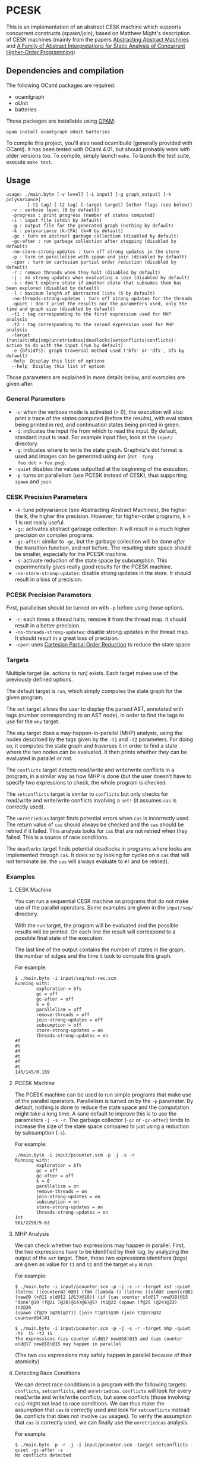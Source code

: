 * PCESK
This is an implementation of an abstract CESK machine which supports
concurrent constructs (spawn/join), based on Matthew Might's
description of CESK machines (mainly from the papers [[http://matt.might.net/papers/vanhorn2010abstract.pdf][Abstracting
Abstract Machines]] and [[http://matt.might.net/papers/might2011pceks.pdf][A Family of Abstract Interpretations for Static
Analysis of Concurrent Higher-Order Programming]])
** Dependencies and compilation
The following OCaml packages are required:
  - ocamlgraph
  - oUnit
  - batteries

Those packages are installable using [[http://opam.ocamlpro.com/][OPAM]]:
#+BEGIN_SRC shell
opam install ocamlgraph oUnit batteries
#+END_SRC

To compile this project, you'll also need ocamlbuild (generally
provided with OCaml). It has been tested with OCaml 4.01, but should
probably work with older versions too. To compile, simply launch
=make=. To launch the test suite, execute =make test=.
** Usage
#+BEGIN_SRC shell
usage: ./main.byte [-v level] [-i input] [-g graph_output] [-k polyvariance]
        [-t1 tag] [-t2 tag] [-target target] [other flags (see below)]
  -v : verbose level (0 by default)
  -progress : print progress (number of states computed)
  -i : input file (stdin by default)
  -g : output file for the generated graph (nothing by default)
  -k : polyvariance (k-CFA) (k=0 by default)
  -gc : turn on abstract garbage collection (disabled by default)
  -gc-after : run garbage collection after stepping (disabled by default)
  -no-store-strong-updates : turn off strong updates in the store
  -p : turn on parallelism with spawn and join (disabled by default)
  -cpor : turn on cartesian partial order reduction (disabled by default)
  -r : remove threads when they halt (disabled by default)
  -j : do strong updates when evaluating a join (disabled by default)
  -s : don't explore state if another state that subsumes them has been explored (disabled by default)
  -l : maximum length of abstracted lists (5 by default)
  -no-threads-strong-updates : turn off strong updates for the threads
  -quiet : don't print the results nor the parameters used, only the time and graph size (disabled by default)
  -t1 : tag corresponding to the first expression used for MHP analysis
  -t2 : tag corresponding to the second expression used for MHP analysis
  -target {run|ast|mhp|cmp|unretriedcas|deadlocks|setconflicts|conflicts}: action to do with the input (run by default)
  -e {bfs|dfs}: graph traversal method used ('bfs' or 'dfs', bfs by default)
  -help  Display this list of options
  --help  Display this list of option
#+END_SRC

Those parameters are explained in more details below, and examples
are given after.

*** General Parameters
  - =-v=: when the verbose mode is activated (> 0), the execution will
    also print a trace of the states computed (before the results),
    with eval states being printed in red, and continuation states
    being printed in green.
  - =-i=: indicates the input file from which to read the input. By
    default, standard input is read. For example input files, look at
    the =input/= directory.
  - =-g=: indicates where to write the state graph. Graphviz's dot
    format is used and images can be generated using =dot= (=dot -Tpng
    foo.dot > foo.png=).
  - =-quiet= disables the values outputted at the beginning of the
    execution.
  - =-p=: turns on parallelism (use PCESK instead of CESK), thus
    supporting =spawn= and =join=.
*** CESK Precision Parameters
  - =-k=: tune polyvariance (see Abstracting Abstract Machines), the
    higher the k, the higher the precision. However, for higher-order
    programs, k > 1 is not really useful.
  - =-gc=: activates abstract garbage collection. It will result in a
    much higher precision on complex programs.
  - =-gc-after=: similar to =-gc=, but the garbage collection will be
    done /after/ the transition function, and not before. The
    resulting state space should be smaller, especially for the PCESK
    machine.
  - =-s=: activate reduction of the state space by subsumption. This
    experimentally gives really good results for the PCESK machine.
  - =-no-store-strong-updates=: disable strong updates in the
    store. It should result in a loss of precision.
*** PCESK Precision Parameters
First, parallelism should be turned on with =-p= before using those
options.
  - =-r=: each times a thread halts, remove it from the thread
    map. It should result in a better precision.
  - =-no-threads-strong-updates=: disable strong updates in the
    thread map. It should result in a great loss of precision.
  - =-cpor=: uses [[http://users.soe.ucsc.edu/~cormac/papers/spin07.pdf][Cartesian Partial Order Reduction]] to reduce the state space
*** Targets
Multiple target (ie. actions to run) exists. Each target makes use of
the previously defined options.

The default target is =run=, which simply computes the state graph for
the given program.

The =ast= target allows the user to display the parsed AST, annotated
with tags (number corresponding to an AST node), in order to find the
tags to use for the =mhp= target.

The =mhp= target does a may-happen-in-parallel (MHP) analysis, using
the nodes described by the tags given by the =-t1= and =-t2=
parameters. For doing so, it computes the state graph and traverses it
in order to find a state where the two nodes can be evaluated. It then
prints whether they can be evaluated in parallel or not.

The =conflicts= target detects read/write and write/write conflicts in a
program, in a similar way as how MHP is done (but the user doesn't have to
specify two expressions to check, the whole program is checked.

The =setconflicts= target is similar to =conflicts= but only checks for
read/write and write/write conflicts involving a =set!= (it assumes =cas= is
correctly used).

The =unretriedcas= target finds potential errors when =cas= is incorrectly
used. The return value of =cas= should always be checked and the =cas= should
be retried if it failed. This analysis looks for =cas= that are not retried
when they failed. This is a source of race conditions.

The =deadlocks= target finds potential deadlocks in programs where locks are
implemented through =cas=. It does so by looking for cycles on a =cas= that will
not terminate (ie. the =cas= will always evaluate to =#f= and be retried).

*** Examples
**** CESK Machine
You can run a sequential CESK machine on programs that do not make
use of the parallel operators. Some examples are given in the
=input/seq/= directory.

With the =run= target, the program will be evaluated and the possible
results will be printed. On each line the result will correspond to a
possible final state of the execution.

The last line of the output contains the number of states in the
graph, the number of edges and the time it took to compute this graph.

For example:

#+BEGIN_SRC shell
$ ./main.byte -i input/seq/mut-rec.scm
Running with:
        exploration = bfs
        gc = off
        gc-after = off
        k = 0
        parallelism = off
        remove-threads = off
        join-strong-updates = off
        subsumption = off
        store-strong-updates = on
        threads-strong-updates = on
#f
#t
#f
#t
#f
#t
145/145/0.189
#+END_SRC
**** PCESK Machine
The PCESK machine can be used to run simple programs that make use of
the parallel operators. Parallelism is turned on by the =-p=
parameter. By default, nothing is done to reduce the state space and
the computation might take a long time. A sane default to improve this
is to use the parameters =-j -s -r=. The garbage collector (=-gc= or
=-gc-after=) tends to increase the size of the state space compared to
just using a reduction by subsumption (=-s=).

For example:

#+BEGIN_SRC shell
./main.byte -i input/pcounter.scm -p -j -s -r
Running with:
        exploration = bfs
        gc = off
        gc-after = off
        k = 0
        parallelism = on
        remove-threads = on
        join-strong-updates = on
        subsumption = on
        store-strong-updates = on
        threads-strong-updates = on
Int
981/2298/9.63
#+END_SRC
**** MHP Analysis
We can check whether two expressions may happen in parallel. First,
the two expressions have to be identified by their tag, by analyzing
the output of the =ast= target. Then, those two expressions
identifiers (/tags/) are given as value for =t1= and =t2= and the
target =mhp= is run.

For example:

#+BEGIN_SRC shell
$ ./main.byte -i input/pcounter.scm -p -j -s -r -target ast -quiet
(letrec ((counter@2 0@3) (f@4 (lambda () (letrec ((old@7 counter@8)
(new@9 (+@11 old@12 1@13)@10)) (if (cas counter old@17 new@18)@15
"done"@19 (f@21 )@20)@14)@6)@5) (t1@22 (spawn (f@25 )@24)@23) (t2@26
(spawn (f@29 )@28)@27)) (join t1@31)@30 (join t2@33)@32 counter@34)@1

$ ./main.byte -i input/pcounter.scm -p -j -s -r -target mhp -quiet -t1  15 -t2 15
The expressions (cas counter old@17 new@18)@15 and (cas counter old@17 new@18)@15 may happen in parallel
#+END_SRC

(The two =cas= expressions may safely happen in parallel because of
their atomicity)
**** Detecting Race Conditions
We can detect race conditions in a program with the following targets:
=conflicts=, =setconflicts=, and =unretriedcas=. =conflicts= will look for every
read/write and write/write conflicts, but some conflicts (those involving =cas=)
might not lead to race conditions. We can thus make the assumption that =cas= is
correctly used and look for =setconflicts= instead (ie. conflicts that does not
involve =cas= usages). To verify the assumption that =cas= is correctly used,
we can finally use the =unretriedcas= analysis.

For example:

#+BEGIN_SRC shell
$ ./main.byte -p -r -j -i input/pcounter.scm -target setconflicts -quiet -gc-after -s
No conflicts detected

$ ./main.byte -p -r -j -i input/pcounter.scm -target unretriedcas -quiet -gc-after -s                                                                                                                                    
No unretried cas detected

$ ./main.byte -p -r -j -i input/pcounter-race.scm -target setconflicts -quiet -gc-after -s                                                                                                                                  
2 conflicts detected between the following pairs of expressions:
(set! counter (+@9 counter@10 1@11)@8)@6, (set! counter (+@9 counter@10 1@11)@8)@6
(set! counter (+@9 counter@10 1@11)@8)@6, counter@10
#+END_SRC
**** Detecting Deadlocks
To detect deadlocks in a program, the target =deadlocks= looks for a cycle in
the state graph starting at a state that evaluates a =cas= and that fails
(resulting in =#f=). If such a cycle exists, there is a possibility of staying
blocked in this cycle infinitely.

For example:

#+BEGIN_SRC shell
$ ./main.byte -p -r -j -i input/deadlock-simple.scm -target deadlocks -quiet -gc-after -s
1 possible deadlocks detected, starting at the following expressions:
(cas lock #f@9 #t@10)@7 [on tid 1]
#+END_SRC

** Bugs
  - The use of state subsumption (=-s=) might produce incorrect graphs
  - Cartesian Partial Order Reduction (=-cpor=) might introduce unsoundness,
    even though it should not (except for MHP analysis).
  - Deadlock detection has many false positives. This might be solved by the use
    of CPOR (but then we have to make sure CPOR maintains the soundness of this
    analysis).
